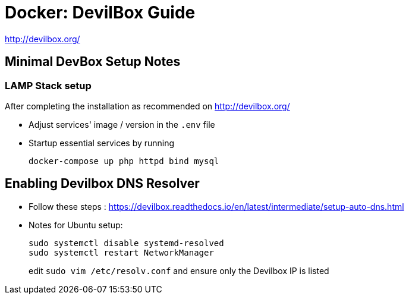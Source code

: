 = Docker: DevilBox Guide

http://devilbox.org/



== Minimal DevBox Setup Notes

=== LAMP Stack setup
After completing the installation as recommended on http://devilbox.org/ 

- Adjust services' image / version in the `.env` file
- Startup essential services by running
+
----
docker-compose up php httpd bind mysql
----

== Enabling Devilbox DNS Resolver

- Follow these steps : https://devilbox.readthedocs.io/en/latest/intermediate/setup-auto-dns.html
- Notes for Ubuntu setup:
+
----
sudo systemctl disable systemd-resolved
sudo systemctl restart NetworkManager
----
+
edit `sudo vim /etc/resolv.conf` and ensure only the Devilbox IP is listed